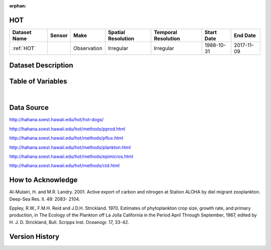 :orphan:

.. _HOT:


HOT
***

.. |buoy| image:: /_static/catalog_thumbnails/buoy_2.png
  :scale: 10%
  :align: middle




+-------------------------------+----------+-------------+------------------------+-------------------+---------------------+---------------------+
| Dataset Name                  | Sensor   |  Make       |  Spatial Resolution    |Temporal Resolution|  Start Date         |  End Date           |
+===============================+==========+=============+========================+===================+=====================+=====================+
| :ref:`HOT`                    | |buoy|   | Observation |      Irregular         |        Irregular  |  1988-10-31         | 2017-11-09          |
+-------------------------------+----------+-------------+------------------------+-------------------+---------------------+---------------------+



Dataset Description
*******************


.. mdinclude:: ../dataset_descriptions/HOT_desc.md
    :start-line: 0





Table of Variables
******************


.. raw:: html

    <iframe src="../../_static/var_tables/HOT_PP/HOT_PP.html"  frameborder = 0 height = '300px' width="100%">></iframe>



.. raw:: html

    <iframe src="../../_static/var_tables/HOT_ParticleFlux/HOT_ParticleFlux.html"  frameborder = 0 height = '300px' width="100%">></iframe>



.. raw:: html

    <iframe src="../../_static/var_tables/HOT_Macrozooplankton/HOT_Macrozooplankton.html"  frameborder = 0 height = '300px' width="100%">></iframe>



.. raw:: html

    <iframe src="../../_static/var_tables/HOT_EpiMicroscopy/HOT_EpiMicroscopy.html"  frameborder = 0 height = '300px' width="100%">></iframe>



.. raw:: html

    <iframe src="../../_static/var_tables/HOT_CTD/HOT_CTD.html"  frameborder = 0 height = '300px' width="100%">></iframe>



.. raw:: html

    <iframe src="../../_static/var_tables/HOT_Bottle_ALOHA/HOT_Bottle_ALOHA.html"  frameborder = 0 height = '300px' width="100%">></iframe>

|


Data Source
***********

http://hahana.soest.hawaii.edu/hot/hot-dogs/

http://hahana.soest.hawaii.edu/hot/methods/pprod.html

http://hahana.soest.hawaii.edu/hot/methods/pflux.html

http://hahana.soest.hawaii.edu/hot/methods/plankton.html


http://hahana.soest.hawaii.edu/hot/methods/epimicros.html


http://hahana.soest.hawaii.edu/hot/methods/ctd.html


How to Acknowledge
******************

Al-Mutairi, H. and M.R. Landry. 2001. Active export of carbon and nitrogen at Station ALOHA by diel migrant zooplankton. Deep-Sea Res. II. 48: 2083- 2104.

Eppley, R.W., F.M.H. Reid and J.D.H. Strickland. 1970. Estimates of phytoplankton crop size, growth rate, and primary production, in The Ecology of the Plankton off La Jolla California in the Period April Through September, 1967, edited by H. J. D. Strickland, Bull. Scripps Inst. Oceanogr. 17, 33-42.


Version History
***************
